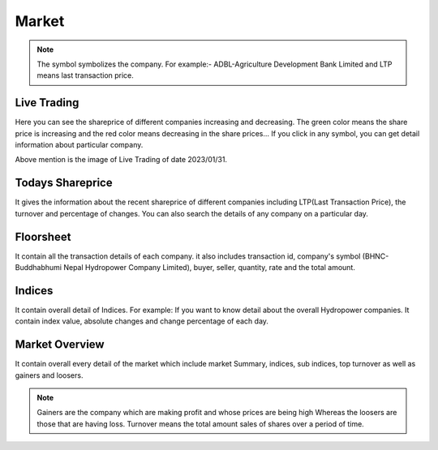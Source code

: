 Market
======
.. Note::
    The symbol symbolizes the company. For example:- ADBL-Agriculture Development Bank Limited and LTP means last transaction price.

Live Trading
------------
Here you can see the shareprice of different companies increasing and decreasing. 
The green color means the share price is increasing and the red color means decreasing in the share prices...
If you click in any symbol, you can get detail information about particular company.

.. image:: live_trading.jpg
Above mention is the image of Live Trading of date 2023/01/31.


Todays Shareprice
-----------------
It gives the information about the recent shareprice of different companies including LTP(Last Transaction Price),
the turnover and percentage of changes.
You can also search the details of any company on a particular day.

.. image:: shareprice.jpg


Floorsheet
----------

It contain all the transaction details of each company. it also includes transaction id, company's symbol (BHNC-Buddhabhumi Nepal Hydropower Company Limited), buyer, seller, quantity, rate and the total amount.

.. image:: floorsheet.jpg


Indices
-------
It contain overall detail of Indices. For example: If you want to know detail about the overall Hydropower companies. It contain index value, absolute changes and change percentage of each day.

.. image:: indices.jpg


Market Overview
---------------
It contain overall every detail of the market which include market Summary, indices, sub indices, top turnover as well as gainers and loosers.

.. image:: overview.jpg


.. note::
    Gainers are the company which are making profit and whose prices are being high Whereas the loosers are those that are having loss. 
    Turnover means the total amount sales of shares over a period of time.
